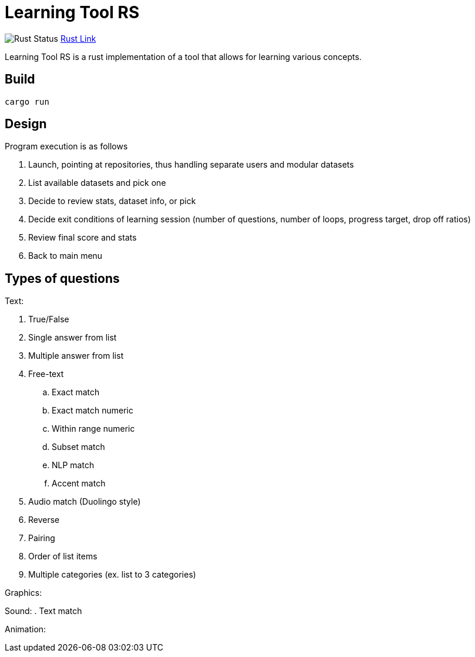 = Learning Tool RS

image:https://github.com/phughk/LearningToolRS/actions/workflows/rust.yml/badge.svg[Rust Status]
https://github.com/phughk/LearningToolRS/actions/workflows/rust.yml[Rust Link]

Learning Tool RS is a rust implementation of a tool that allows for learning various concepts.

== Build

[source]
----
cargo run
----

== Design
Program execution is as follows

. Launch, pointing at repositories, thus handling separate users and modular datasets
. List available datasets and pick one
. Decide to review stats, dataset info, or pick
. Decide exit conditions of learning session (number of questions, number of loops, progress target, drop off ratios)
. Review final score and stats
. Back to main menu

== Types of questions

Text:

. True/False
. Single answer from list
. Multiple answer from list
. Free-text
.. Exact match
.. Exact match numeric
.. Within range numeric
.. Subset match
.. NLP match
.. Accent match
. Audio match (Duolingo style)
. Reverse
. Pairing
. Order of list items
. Multiple categories (ex. list to 3 categories)


Graphics:

Sound:
. Text match

Animation:
